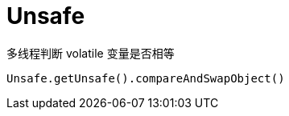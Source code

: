 
= Unsafe

多线程判断 volatile 变量是否相等

[source,text]
----
Unsafe.getUnsafe().compareAndSwapObject()
----
